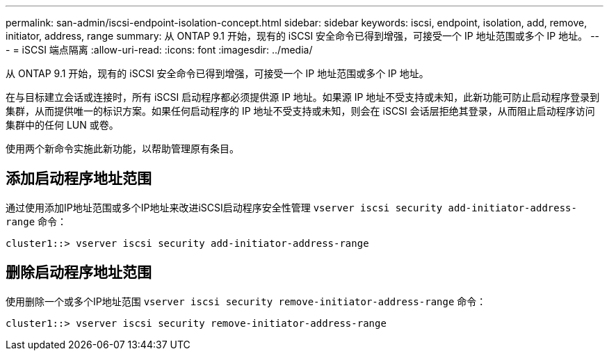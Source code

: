 ---
permalink: san-admin/iscsi-endpoint-isolation-concept.html 
sidebar: sidebar 
keywords: iscsi, endpoint, isolation, add, remove, initiator, address, range 
summary: 从 ONTAP 9.1 开始，现有的 iSCSI 安全命令已得到增强，可接受一个 IP 地址范围或多个 IP 地址。 
---
= iSCSI 端点隔离
:allow-uri-read: 
:icons: font
:imagesdir: ../media/


[role="lead"]
从 ONTAP 9.1 开始，现有的 iSCSI 安全命令已得到增强，可接受一个 IP 地址范围或多个 IP 地址。

在与目标建立会话或连接时，所有 iSCSI 启动程序都必须提供源 IP 地址。如果源 IP 地址不受支持或未知，此新功能可防止启动程序登录到集群，从而提供唯一的标识方案。如果任何启动程序的 IP 地址不受支持或未知，则会在 iSCSI 会话层拒绝其登录，从而阻止启动程序访问集群中的任何 LUN 或卷。

使用两个新命令实施此新功能，以帮助管理原有条目。



== 添加启动程序地址范围

通过使用添加IP地址范围或多个IP地址来改进iSCSI启动程序安全性管理 `vserver iscsi security add-initiator-address-range` 命令：

`cluster1::> vserver iscsi security add-initiator-address-range`



== 删除启动程序地址范围

使用删除一个或多个IP地址范围 `vserver iscsi security remove-initiator-address-range` 命令：

`cluster1::> vserver iscsi security remove-initiator-address-range`
